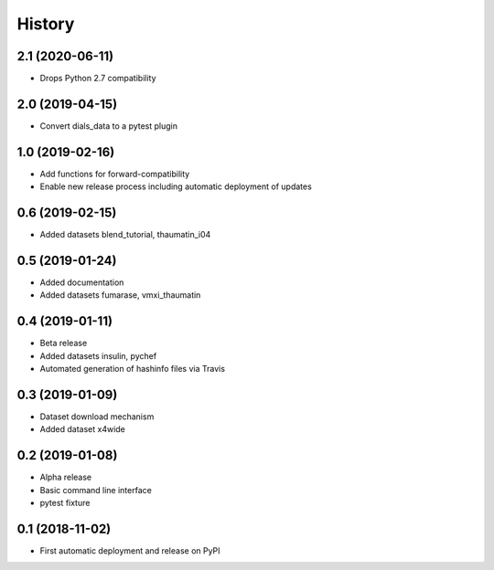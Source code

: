 =======
History
=======

2.1 (2020-06-11)
^^^^^^^^^^^^^^^^

* Drops Python 2.7 compatibility

2.0 (2019-04-15)
^^^^^^^^^^^^^^^^

* Convert dials_data to a pytest plugin

1.0 (2019-02-16)
^^^^^^^^^^^^^^^^

* Add functions for forward-compatibility
* Enable new release process including automatic deployment of updates

0.6 (2019-02-15)
^^^^^^^^^^^^^^^^

* Added datasets blend_tutorial, thaumatin_i04

0.5 (2019-01-24)
^^^^^^^^^^^^^^^^

* Added documentation
* Added datasets fumarase, vmxi_thaumatin

0.4 (2019-01-11)
^^^^^^^^^^^^^^^^

* Beta release
* Added datasets insulin, pychef
* Automated generation of hashinfo files via Travis


0.3 (2019-01-09)
^^^^^^^^^^^^^^^^

* Dataset download mechanism
* Added dataset x4wide


0.2 (2019-01-08)
^^^^^^^^^^^^^^^^

* Alpha release
* Basic command line interface
* pytest fixture


0.1 (2018-11-02)
^^^^^^^^^^^^^^^^

* First automatic deployment and release on PyPI
